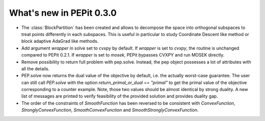 What's new in PEPit 0.3.0
=========================


- The :class:`BlockPartition` has been created and allows to decompose the space into orthogonal subspaces to treat points differently in each subspaces. This is useful in particular to study Coordinate Descent like method or block adaptive AdaGrad like methods.

- Add argument `wrapper` in solve set to `cvxpy` by default. If `wrapper` is set to `cvxpy`, the routine is unchanged compared to PEPit 0.2.1. If `wrapper` is set to `mosek`, PEPit bypasses CVXPY and run MOSEK directly.

- Remove possibility to return full problem with pep.solve. Instead, the pep object possesses a lot of attributes with all the details.

- PEP.solve now returns the dual value of the objective by default, i.e. the actually worst-case guarantee. The user can still call `PEP.solve` with the option `return_primal_or_dual == "primal"` to get the primal value of the objective corresponding to a counter example. Note, those two values should be almost identical by strong duality. A new list of messages are printed to verify feasibility of the provided solution and provides duality gap.

- The order of the constraints of `SmoothFunction` has been reversed to be consistent with `ConvexFunction`, `StronglyConvexFunction`, `SmoothConvexFunction` and `SmoothStronglyConvexFunction`.
